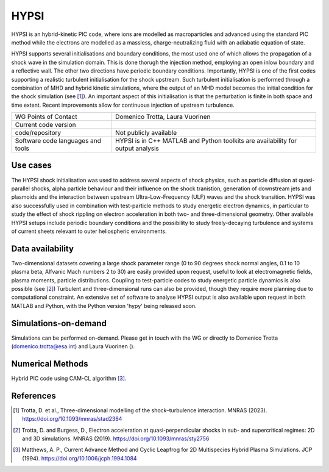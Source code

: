 HYPSI
================================

HYPSI is an hybrid-kinetic PIC code, where ions are modelled as macroparticles and advanced using the standard PIC method while the electrons are modelled as a massless, charge-neutralizing fluid with an adiabatic equation of state. 

HYPSI supports several initialisations and boundary conditions, the most used one of which allows the propagation of a shock wave in the simulation domain. This is done thorugh the injection method, employing an open inlow boundary and a reflective wall. The other two directions have periodic boundary conditions. Importantly, HYPSI is one of the first codes supporting a realistic turbulent initialisation for the shock upstream. Such turbulent initialisation is performed through a combination of MHD and hybrid kinetic simulations, where the output of an MHD model becomes the initial condition for the shock simulation (see [1]_). An important aspect of this initialisation is that the perturbation is finite in both space and time extent. Recent improvements allow for continuous injection of upstream turbulence.  

+------------------------+---------------------------------------------------------------------+
| WG Points of Contact   | Domenico Trotta, Laura Vuorinen                                     |
+------------------------+---------------------------------------------------------------------+
| Current code version   |                                                                     |
+------------------------+---------------------------------------------------------------------+
| code/repository        | Not publicly available                                              |
+------------------------+---------------------------------------------------------------------+
| Software code          | HYPSI is in C++                                                     |
| languages and tools    | MATLAB and Python toolkits are availability for output analysis     |
+------------------------+---------------------------------------------------------------------+

Use cases
---------

The HYPSI shock initialisation was used to address several aspects of shock physics, such as particle diffusion at quasi-parallel shocks, alpha particle behaviour and their influence on the shock tranistion, generation of downstream jets and plasmoids and the interaction between upstream Ultra-Low-Frequency (ULF) waves and the shock transition. HYPSI was also successfully used in combination with test-particle methods to study energetic electron dynamics, in particular to study the effect of shock rippling on electron acceleration in both two- and three-dimensional geometry. Other available HYPSI setups include periodic boundary conditions and the possibility to study freely-decaying turbulence and systems of current sheets relevant to outer heliospheric environments.

.. image:: Plots/HYPSI_figure.png
  :width: 400
  :alt: Left: Three-dimensional rendering of a perpendicular shock simulated with HYPSI, where shock rippling is highlighted. Right: Magnetic field measurements from virtual spacecraft deployed in the simulation domain.


Data availability
-----------------

Two-dimensional datasets covering a large shock parameter range (0 to 90 degrees shock normal angles, 0.1 to 10 plasma beta, Alfvanic Mach numbers 2 to 30) are easily provided upon request, useful to look at electromagnetic fields, plasma moments, particle distributions. Coupling to test-particle codes to study energetic particle dynamics is also possible (see [2]_)  Turbulent and three-dimensional runs can also be provided, though they require more planning due to computational constraint. An extensive set of software to analyse HYPSI output is also available upon request in both MATLAB and Python, with the Python version 'hypy' being released soon.

Simulations-on-demand
---------------------

Simulations can be performed on-demand. Please get in touch with the WG or directly to Domenico Trotta (domenico.trotta@esa.int) and Laura Vuorinen ().


Numerical Methods
-----------------

Hybrid PIC code using CAM-CL algorithm [3]_.


References
----------

.. [1] Trotta, D. et al., Three-dimensional modelling of the shock–turbulence interaction. MNRAS (2023). `<https://doi.org/10.1093/mnras/stad2384>`_
.. [2] Trotta, D. and Burgess, D., Electron acceleration at quasi-perpendicular shocks in sub- and supercritical regimes: 2D and 3D simulations. MNRAS (2019). `<https://doi.org/10.1093/mnras/sty2756>`_
.. [3] Matthews, A. P., Current Advance Method and Cyclic Leapfrog for 2D Multispecies Hybrid Plasma Simulations. JCP (1994). `<https://doi.org/10.1006/jcph.1994.1084>`_